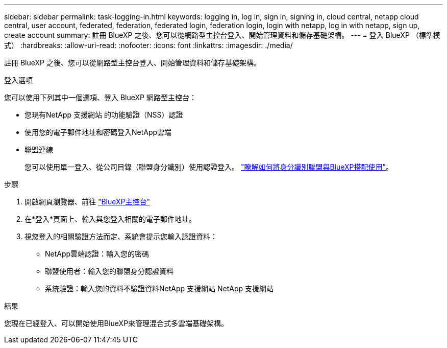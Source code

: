 ---
sidebar: sidebar 
permalink: task-logging-in.html 
keywords: logging in, log in, sign in, signing in, cloud central, netapp cloud central, user account, federated, federation, federated login, federation login, login with netapp, log in with netapp, sign up, create account 
summary: 註冊 BlueXP 之後、您可以從網路型主控台登入、開始管理資料和儲存基礎架構。 
---
= 登入 BlueXP （標準模式）
:hardbreaks:
:allow-uri-read: 
:nofooter: 
:icons: font
:linkattrs: 
:imagesdir: ./media/


[role="lead"]
註冊 BlueXP 之後、您可以從網路型主控台登入、開始管理資料和儲存基礎架構。

.登入選項
您可以使用下列其中一個選項、登入 BlueXP 網路型主控台：

* 您現有NetApp 支援網站 的功能驗證（NSS）認證
* 使用您的電子郵件地址和密碼登入NetApp雲端
* 聯盟連線
+
您可以使用單一登入、從公司目錄（聯盟身分識別）使用認證登入。 link:concept-federation.html["瞭解如何將身分識別聯盟與BlueXP搭配使用"]。



.步驟
. 開啟網頁瀏覽器、前往 https://console.bluexp.netapp.com["BlueXP主控台"^]
. 在*登入*頁面上、輸入與您登入相關的電子郵件地址。
. 視您登入的相關驗證方法而定、系統會提示您輸入認證資料：
+
** NetApp雲端認證：輸入您的密碼
** 聯盟使用者：輸入您的聯盟身分認證資料
** 系統驗證：輸入您的資料不驗證資料NetApp 支援網站 NetApp 支援網站




.結果
您現在已經登入、可以開始使用BlueXP來管理混合式多雲端基礎架構。
